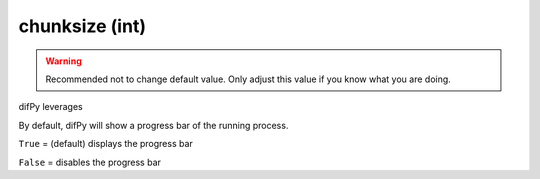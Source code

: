 chunksize (int)
++++++++++++

.. warning::
   Recommended not to change default value. Only adjust this value if you know what you are doing.

difPy leverages 

By default, difPy will show a progress bar of the running process.

``True`` = (default) displays the progress bar

``False`` = disables the progress bar